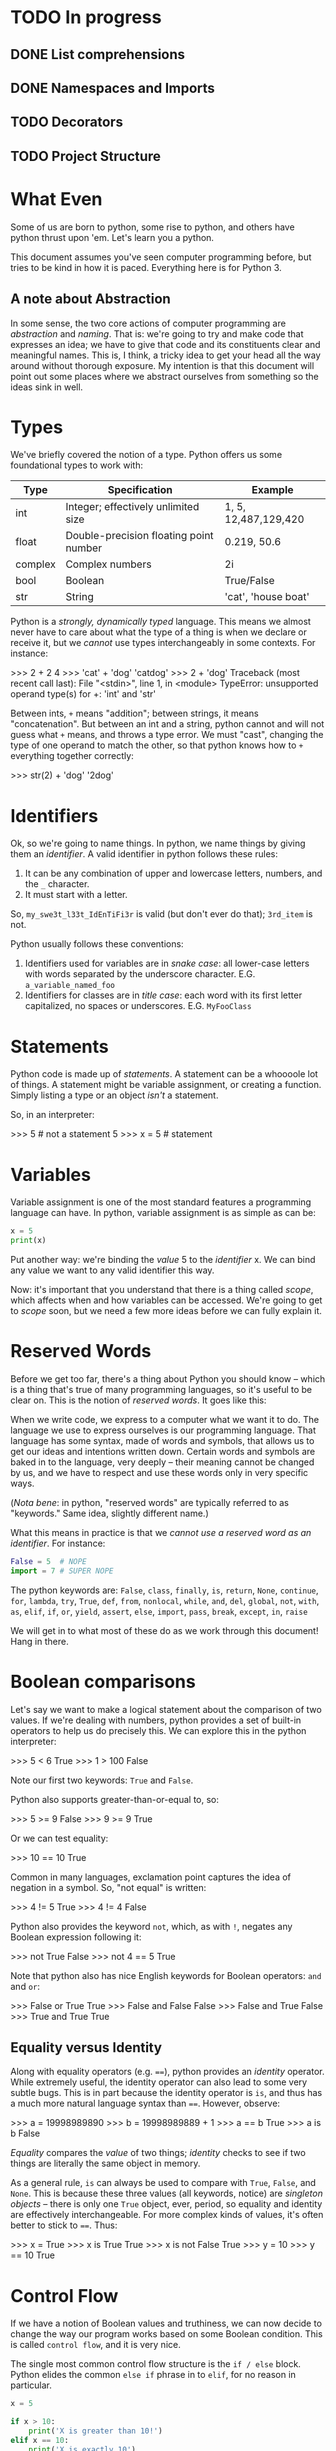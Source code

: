 #+PROPERTY: header-args        :exports both :results output

* TODO In progress

** DONE List comprehensions

** DONE Namespaces and Imports

** TODO Decorators

** TODO Project Structure

* What Even
Some of us are born to python, some rise to python, and others have python
thrust upon 'em. Let's learn you a python.

This document assumes you've seen computer programming before, but tries to be
kind in how it is paced. Everything here is for Python 3.

** A note about Abstraction
In some sense, the two core actions of computer programming are /abstraction/ and
/naming/. That is: we're going to try and make code that expresses an idea; we
have to give that code and its constituents clear and meaningful names. This is,
I think, a tricky idea to get your head all the way around without thorough
exposure. My intention is that this document will point out some places where we
abstract ourselves from something so the ideas sink in well.

* Types
We've briefly covered the notion of a type. Python offers us some foundational
types to work with:

|---------+----------------------------------------+----------------------|
| Type    | Specification                          | Example              |
|---------+----------------------------------------+----------------------|
| int     | Integer; effectively unlimited size    | 1, 5, 12,487,129,420 |
| float   | Double-precision floating point number | 0.219, 50.6          |
| complex | Complex numbers                        | 2i                   |
| bool    | Boolean                                | True/False           |
| str     | String                                 | 'cat', 'house boat'  |
|---------+----------------------------------------+----------------------|

Python is a /strongly, dynamically typed/ language. This means we almost never
have to care about what the type of a thing is when we declare or receive it,
but we /cannot/ use types interchangeably in some contexts. For instance:

#+BEGIN_EXAMPLE python
>>> 2 + 2
4
>>> 'cat' + 'dog'
'catdog'
>>> 2 + 'dog'
Traceback (most recent call last):
  File "<stdin>", line 1, in <module>
TypeError: unsupported operand type(s) for +: 'int' and 'str'
#+END_EXAMPLE

Between ints, ~+~ means "addition"; between strings, it means "concatenation". But
between an int and a string, python cannot and will not guess what ~+~ means, and
throws a type error. We must "cast", changing the type of one operand to match
the other, so that python knows how to ~+~ everything together correctly:

#+BEGIN_EXAMPLE python
>>> str(2) + 'dog'
'2dog'
#+END_EXAMPLE

* Identifiers
Ok, so we're going to name things. In python, we name things by giving them an
/identifier/. A valid identifier in python follows these rules:

1. It can be any combination of upper and lowercase letters, numbers, and the ~_~ character.
2. It must start with a letter.

So, ~my_swe3t_l33t_IdEnTiFi3r~ is valid (but don't ever do that); ~3rd_item~ is not.

Python usually follows these conventions:

1. Identifiers used for variables are in /snake case/: all lower-case letters with
   words separated by the underscore character.
   E.G. ~a_variable_named_foo~
2. Identifiers for classes are in /title case/: each word with its first letter
   capitalized, no spaces or underscores.
   E.G. ~MyFooClass~

* Statements
Python code is made up of /statements/. A statement can be a whoooole lot of
things. A statement might be variable assignment, or creating a function. Simply
listing a type or an object /isn't/ a statement.

So, in an interpreter:
#+BEGIN_EXAMPLE python
>>> 5     # not a statement
5
>>> x = 5 # statement
#+END_EXAMPLE

* Variables
Variable assignment is one of the most standard features a programming language
can have. In python, variable assignment is as simple as can be:

#+BEGIN_SRC python
x = 5
print(x)
#+END_SRC

Put another way: we're binding the /value/ 5 to the /identifier/ x. We can bind any
value we want to any valid identifier this way.

Now: it's important that you understand that there is a thing called /scope/,
which affects when and how variables can be accessed. We're going to get to
[[Scope][scope]] soon, but we need a few more ideas before we can fully explain it.

* Reserved Words
Before we get too far, there's a thing about Python you should know -- which is
a thing that's true of many programming languages, so it's useful to be clear
on. This is the notion of /reserved words/. It goes like this:

When we write code, we express to a computer what we want it to do. The language
we use to express ourselves is our programming language. That language has some
syntax, made of words and symbols, that allows us to get our ideas and
intentions written down. Certain words and symbols are baked in to the language,
very deeply -- their meaning cannot be changed by us, and we have to respect and
use these words only in very specific ways.

(/Nota bene/: in python, "reserved words" are typically referred to as "keywords."
Same idea, slightly different name.)

What this means in practice is that we /cannot use a reserved word as an
identifier/. For instance:

#+BEGIN_SRC python :eval never :exports code
  False = 5  # NOPE
  import = 7 # SUPER NOPE
#+END_SRC

The python keywords are:
~False~, ~class~, ~finally~, ~is~, ~return~, ~None~, ~continue~, ~for~, ~lambda~, ~try~, ~True~, ~def~,
~from~, ~nonlocal~, ~while~, ~and~, ~del~, ~global~, ~not~, ~with~, ~as~, ~elif~, ~if~, ~or~, ~yield~,
~assert~, ~else~, ~import~, ~pass~, ~break~, ~except~, ~in~, ~raise~

We will get in to what most of these do as we work through this document! Hang
in there.

* Boolean comparisons
Let's say we want to make a logical statement about the comparison of two
values. If we're dealing with numbers, python provides a set of built-in
operators to help us do precisely this. We can explore this in the python
interpreter:

#+BEGIN_EXAMPLE python
>>> 5 < 6
True
>>> 1 > 100
False
#+END_EXAMPLE

Note our first two keywords: ~True~ and ~False~.

Python also supports greater-than-or-equal to, so:
#+BEGIN_EXAMPLE python
>>> 5 >= 9
False
>>> 9 >= 9
True
#+END_EXAMPLE

Or we can test equality:

#+BEGIN_EXAMPLE python
>>> 10 == 10
True
#+END_EXAMPLE

Common in many languages, exclamation point captures the idea of negation in a
symbol. So, "not equal" is written:

#+BEGIN_EXAMPLE python
>>> 4 != 5
True
>>> 4 != 4
False
#+END_EXAMPLE

Python also provides the keyword ~not~, which, as with ~!~, negates any Boolean
expression following it:

#+BEGIN_EXAMPLE python
>>> not True
False
>>> not 4 == 5
True
#+END_EXAMPLE

Note that python also has nice English keywords for Boolean operators: ~and~ and
~or~:

#+BEGIN_EXAMPLE python
>>> False or True
True
>>> False and False
False
>>> False and True
False
>>> True and True
True
#+END_EXAMPLE

** Equality versus Identity
Along with equality operators (e.g. ~==~), python provides an /identity/ operator.
While extremely useful, the identity operator can also lead to some very subtle
bugs. This is in part because the identity operator is ~is~, and thus has a much
more natural language syntax than ~==~. However, observe:

#+BEGIN_EXAMPLE python
>>> a = 19998989890
>>> b = 19998989889 + 1
>>> a == b
True
>>> a is b
False
#+END_EXAMPLE

/Equality/ compares the /value/ of two things; /identity/ checks to see if two things
are literally the same object in memory.

As a general rule, ~is~ can always be used to compare with ~True~, ~False~, and ~None~.
This is because these three values (all keywords, notice) are /singleton objects/
-- there is only one ~True~ object, ever, period, so equality and identity are
effectively interchangeable. For more complex kinds of values, it's often better
to stick to ~==~. Thus:

#+BEGIN_EXAMPLE python
>>> x = True
>>> x is True
True
>>> x is not False
True
>>> y = 10
>>> y == 10
True
#+END_EXAMPLE

* Control Flow
If we have a notion of Boolean values and truthiness, we can now decide to
change the way our program works based on some Boolean condition. This is called
~control flow~, and it is very nice.

The single most common control flow structure is the ~if / else~ block. Python
elides the common ~else if~ phrase in to ~elif~, for no reason in particular.
#+BEGIN_SRC python
  x = 5

  if x > 10:
      print('X is greater than 10!')
  elif x == 10:
      print('X is exactly 10')
  else:
      print('X must be less than ten')
#+END_SRC

#+RESULTS:
: X must be less than ten

These checks can get quite complex:

#+BEGIN_SRC python :eval never :exports code
  if x < 5 or y is 'cow':
      print('woah')
  elif (x is 5 and y is 5 and z is 5) or skip_the_fives:
      print('okay double woah')
  else:
      print('whew')
#+END_SRC

A thing to notice: instead of doing an explicit comparison, we can use the
[[Truthiness]] of a term directly:

#+BEGIN_SRC python
  if 5:
      print('it must be 5')
#+END_SRC

#+RESULTS:
: it must be 5

Seen slightly less frequently, but still fairly common, is the ~while~ construct,
which loops "while" some term is truthy:

#+BEGIN_SRC python
  x = 0
  while x < 10:
      print(x)
      x = x + 1
#+END_SRC

#+RESULTS:
#+begin_example
0
1
2
3
4
5
6
7
8
9
#+end_example

Note two things:

1. If ~x~ weren't mutated, the loop would loop forever.
2. You can use a ~while~ loop to loop forever, on purpose.

#2 is not uncommonly seen for the "main loop" of a program. That is: if we
#consider a computer "program" to be a thing that sits idle until some action
#occurs, then goes back to being idle, we could express that idea like so:

#+BEGIN_EXAMPLE python
  while True:
      if check_for_user_input():
          respond_appropriately()
#+END_EXAMPLE

** Truthiness
Python has a broad notion of what we often call "truthiness". That is: certain
values are /implicitly/ considered to be roughly equivalent to ~True~ or ~False~ when
used in control flow expressions.

So:
- Truthy Values are ::
  - ~True~
  - Any string with length greater than 0
  - All numbers
  - All non-empty collections
  - Most object instances (we'll get in to what this is in a little bit)

- Falsy Values are ::
  - ~False~
  - Empty string
  - Empty collections
  - ~None~

We use them like:

#+BEGIN_SRC python
  a_list = []

  if not a_list:
      print('it is empty!')
  else:
      print('it is full')
#+END_SRC

#+RESULTS:
: it is empty!


Or:

#+BEGIN_SRC python
  full_string = 'this is a string'
  empty_string = ''

  if full_string:
      print('there was some string!')

  if empty_string:
      print('you should be surprised if this prints')
#+END_SRC

#+RESULTS:
: there was some string!

* Collections
A "collection" is, as the name implies, a kind of container or group of Things.
Python comes with four main collection types built-in; in practice, we use two
of them vastly more than the others. For every collection, python provides a
/literal/ syntax, which is a shorthand way of creating a new collection.

*Note*: all collections in python are /zero indexed/. This means that the very first
 element in a collection is the 0 element, the second is the 1 element, etc.
 This takes a little getting used to, but is also very common.

Also note: all python collections are /heterogeneous/ -- they can contain Things
of any combination of types, including other collections.

** Tuples
A tuple is an immutable, and usually small, collection. It is used to group
together a small number of things we implicitly assert are related to one
another. The tuple literal is a set of parens ~()~. We access the elements of a
tuple by their index.

#+BEGIN_SRC python
  x = ('cat', 'dog', 'phone')
  print(x[0])
  print(x[1])
  print(x[2])
#+END_SRC

#+RESULTS:
: cat
: dog
: phone

Note a python oddity: to make a single-element tuple, a comma is needed after
the first element -- e.g. ~('cat',)~.

** Lists
A ~list~ is one of the data structures we interact with alllllll the time in
python. We can make a list with the ~list~ function, but it's more common to do it
with the list literal, which is a set of square braces ~[]~.

Lists are ordered and mutable. We access the elements of a list by their index.

#+BEGIN_SRC python
  a_list = [5, False, 'gazpacho']

  print(a_list[2])
#+END_SRC

#+RESULTS:
: gazpacho

** Dicts
A ~dict~ captures the notion of key-value pairs in python; the name is short for
/dictionary/, which gives us a very good hit about its use. ~Dicts~ offer us /very
fast/ lookup of elements. There is a ~dict~ function, but we more commonly use the
curly-brace literal, ~{}~, with the internal format keyname, colon, space, value
of key (E.G. ~{name_of_key: value}~.)

The key of a ~dict~ is typically a string, but sometimes, tuples or integers are
used.[fn:6]

We access a list of the keys in a ~dict~ using an instance[fn:2] method called
~keys()~. We access values by the name of their key. Like so:

#+BEGIN_SRC python
  the_dict = {'googoo': 'cachoo',
              'hocus': 'pocus',
              'Marlon': 'Brando'}

  print(the_dict.keys())
  print(the_dict['hocus'])
#+END_SRC

#+RESULTS:
: ['googoo', 'Marlon', 'hocus']
: pocus

** Sets
A set is a very handy data type with a special property: /every element of the
 set is guaranteed unique/. Sets are, thus, used for uniquing, and for
 maintaining collections of unique elements. You can use the ~set~ function, or
 you can use the set literal, which is, slightly confusingly, also curly braces
 ~{}~. (If there are no colons inside the braces, python knows it's a ~set~, not a
 ~dict.~)

When you create a set, all of the elements will be uniqued correctly. This is
done by... wait for it... hashing each element, which means each element in a
set must be hashable.

#+BEGIN_SRC python
  list_with_duplicates = [1, 1, 1, 2, 2, 3, 3, 3, 3, 3, 4, 5, 5, 5, 5, 5, 5]

  the_set = set(list_with_duplicates)

  print(the_set)
#+END_SRC

#+RESULTS:
: set([1, 2, 3, 4, 5])

For those of you with a math bent, you might be thinking, "I wonder if we can
take the union, difference, and intersection of Python's sets?" Good news! You
absolutely can. The interface is exposed as instance methods on a given set.

#+BEGIN_SRC python
  first_set = {1, 2, 3}
  second_set = {3, 4, 5}

  # The union of two sets is all the unique elements of both sets together in one
  print(first_set.union(second_set))

  # The intersection is only those elements found in both sets
  print(first_set.intersection(second_set))

  # The difference is all the elements from the calling set not found in the
  # argument set -- in this case, all the elements in first_set not found in
  # second_set
  print(first_set.difference(second_set))
#+END_SRC

#+RESULTS:
: set([1, 2, 3, 4, 5])
: set([3])
: set([1, 2])

* Iteration and Comprehension
Collections can do a lot of handy things for us. It is, for instance, awfully
useful to be able to group like units of stuff together. A common example of
this is a settings file, which can be loaded in to your application as a ~dict~.
Wanna know the value of a setting? If all your settings are in a ~dict~, you can
access them by key. Easy peasy.

Another very common use case is the need to take some action of every Thing
inside a collection. Python supports this through the ~for~ construct, like this:

#+BEGIN_SRC python
  a_list = [1, 2, 3, 4, 5]

  for number in a_list:
      print(number * number)
#+END_SRC

#+RESULTS:
: 1
: 4
: 9
: 16
: 25

~number~ is an arbitrary name I chose; you can pick any valid python identifier
here, so pick something descriptive for what's in your list.

So, how does python know what kinds of things can be used in a ~for~ loop? The
answer is: much as anything with a ~__hash__~ method is hashable, anything with an
~__iter__~ method is iterable. (We'll cover this more when we go over [[Pythonisms and "magic methods"][magic
methods]].) In practice: all of the core python collection types -- [[Tuples][tuples]], [[Lists][lists]],
[[Dicts][dicts]], and [[Sets][sets]] -- are iterable.

The cagey observer might wonder: /what does it mean to iterate over a dict?/ Great
question. To control what we get when we iterate over a dict, we have several
approaches:

#+BEGIN_SRC python :eval never :exports code
  demo_dict = {'first_key': 'first_value',
               'second_key': 'second_value',
               'third_key': 'third_value'}

  # Iterating only the keys can be done two ways:
  for key in demo_dict.keys():
      print(key)

  # Iterating over the keys is also the "default" behavior if no method is
  # called:
  for key in demo_dict:
      print(key)

  # But maybe you'd rather iterate over the values!
  for value in demo_dict.values():
      print(value)

  # Or maybe you want, wait for it, BOTH AT ONCE:
  for key, value in demo_dict.items():
      print('The key: ' + str(key) + ' maps to value: ' + str(value))
#+END_SRC

This last example uses a technique we haven't talked about called [[Tuple
Destructuring]], which we will get to Soon™.

One last handy trick: sometimes you want to know the index of each value as you
iterate. Observe!

#+BEGIN_SRC python
  a_list = ['cat', 'dog', 'butter']

  tpl = '{} has index {}'
  for idx, item in enumerate(a_list):
      strang = tpl.format(item, idx)
      print(strang)
#+END_SRC

#+RESULTS:
: cat has index 0
: dog has index 1
: butter has index 2

(I've slipped in an early first example of python's [[String Formatting]] system.
We'll get in to it more later!)

** Comprehensions

Python has a rich and very powerful faculty called /comprehensions/, which combine
the notion of iteration and collection creation in to a single tidy syntax.

Consider a contrived example: let's take all the numbers between 0 and 50,
square them, and return only those numbers divisible by 2. We'll do this first
with a ~for~ loop:

#+BEGIN_SRC python
  res = []

  for i in range(0, 50):
      squared = i * i
      if squared % 2 == 0:
          res.append(squared)

  print(res)
#+END_SRC

#+RESULTS:
: [0, 4, 16, 36, 64, 100, 144, 196, 256, 324, 400, 484, 576, 676, 784, 900, 1024, 1156, 1296, 1444, 1600, 1764, 1936, 2116, 2304]

We're using a technique here called an /accumulator/ -- as we go, when we find a
number we want to keep, we keep it by appending it on to ~res~, which we then
return.

Or, we could write it like this:

#+BEGIN_SRC python
  print([i * i for i in range(0, 50) if (i * i) % 2 == 0])
#+END_SRC

#+RESULTS:
: [0, 4, 16, 36, 64, 100, 144, 196, 256, 324, 400, 484, 576, 676, 784, 900, 1024, 1156, 1296, 1444, 1600, 1764, 1936, 2116, 2304]

Blam. Same result, but /much/ shorter. Comprehensions allow us to create a new
collection by iterating over any iterable; we can optionally filter as we go.

We can iterate two things at once:

#+BEGIN_SRC python
  print([(x, y) for x in ['a', 'b', 'c'] for y in [1, 2, 3]])
#+END_SRC

#+RESULTS:
: [('a', 1), ('a', 2), ('a', 3), ('b', 1), ('b', 2), ('b', 3), ('c', 1), ('c', 2), ('c', 3)]

(Note that we generate /all combinations/, not just ~[('a', 1), ('b', 2), ('c',
3)]~)

There are also comprehensions for other collection types. We can create a dict,
from our earlier example, in which the key is the original number and the value
is the square:

#+BEGIN_SRC python
  print({i : i * i for i in range(0, 50) if i * i % 2 == 0})
#+END_SRC

#+RESULTS:
: {0: 0, 2: 4, 4: 16, 6: 36, 8: 64, 10: 100, 12: 144, 14: 196, 16: 256, 18: 324, 20: 400, 22: 484, 24: 576, 26: 676, 28: 784, 30: 900, 32: 1024, 34: 1156, 36: 1296, 38: 1444, 40: 1600, 42: 1764, 44: 1936, 46: 2116, 48: 2304}

<3 comprehensions. So good! Do note, however, that as a comprehension grows
longer and more complex, it becomes less and less of a good idea. If you find
you're packing a *lot* of logic in to a comprehension, consider switching back to
a plain, easy to read for-loop.

* Functions

We've got a *ton* to work with so far. Heck -- we could write some pretty complex
python scripts with just what we've done so far. We've got the notion of storing
a thing to a variable; we've got the notion of a collection, a group of Things.
The next item on our agenda is my personal favorite: the function.

Functions are created using the keyword ~def~, like this:

#+BEGIN_SRC python :eval never :exports code
  def do_nothing():
      """
      An optional docstring
      """
      pass
#+END_SRC

So here's a function that... does nothing. (Our next keyword, ~pass~, is the noop
keyword -- pass means, "just keep on steppin'".) Sure? Check it out: it's time for our
first real taste of /abstraction/. Say we want to multiply numbers by two, and we
want to use functions. We could do it like this:

#+BEGIN_SRC python :eval never :exports code
  def one_times_two():
      return 1 * 2

  def two_times_two():
      return 2 * 2

  def three_times_two():
      return 3 * 2

  def four_times_two():
      return 4 * 2
#+END_SRC

Perhaps you can see how quickly this will fall apart. It's functional, but not
/practical/. We can do better. Let's make our function take an argument:

#+BEGIN_SRC python
  def times_two(integer):
      return integer * 2
#+END_SRC

We now have a function that takes /some argument/ and returns that argument
multiplied by two. Is this a super trivial example? Well, yes. And: it's also an
easy demonstration. We are /abstracting/ the notion of multiplying by two. By
using a function argument, we can now multiply really anything by two! It's a
small abstraction, but the idea is important -- the function is both a little
more generic and a little more specialized.

** The ~return~ keyword

Most of the time, a function should be called and the give back some /value/. We
do this, in most cases, with the ~return~ keyword.[fn:3] We can ~return~ multiple
times, or not at all. Like so:

#+BEGIN_SRC python
  def check_out_this_x(x):
      if x > 500:
          return 'It is a biggish X'
      elif x < 250:
          return 'I guess it could be a kinda big X but probably it is not'
#+END_SRC

Let's think this through. If X is 600, we'll get back the string "It is a
biggish X" -- all well and good. If X is, say, 5, we'll get back the second,
much longer string. And if X is 300? What then?

Answer: we'll get back ~None~. Any function which doesn't specify an explicit
~return~ returns ~None~.

(Also notice: we didn't specify an ~else~ for our ~if~ block. This is poor form ;-P
The correct way to write this function would be to explicitly return ~None~ from
and ~else~).

** Docstrings
Docstrings are optional, but great. Why are they great? One, using [[http://www.sphinx-doc.org/en/stable/][Sphinx]], you
can generate very nice online documentation that includes your docstrings. For a
great example of this, have a look at the documentation for an operations tool
called [[http://www.fabfile.org][Fabric]]. Here's a page of [[http://docs.fabfile.org/en/1.13/api/core/context_managers.html][clean, compiled documentation]]; here is the
[[https://github.com/fabric/fabric/blob/master/fabric/context_managers.py][source code that generated the docs]]. Pretty cool, eh?

The other thing we can do is learn about functions and classes from inside the
python interpreter. For instance, say you wanna know about the ~len~ function:

#+BEGIN_EXAMPLE python
>>> help(len)
Help on built-in function len in module __builtin__:

len(...)
    len(object) -> integer

    Return the number of items of a sequence or collection.
#+END_EXAMPLE

Good stuff, eh?

** Default Arguments
Here's a trick I love: what if you /usually/ want an argument to always have the
same value, but /sometimes/ you wanna change it?

#+BEGIN_SRC python
  def usually_multiply_by_two(integer, mult_by=2):
      return integer * mult_by
#+END_SRC

This function can be called as ~usually_multiply_by_two(5)~, or it can be called
with a second argument, which will then be used -- ~usually_multiply_by_two(5, 5)~
will return 25, not 10.

Now, a thing to pay attention to: if a function has multiple optional arguments,
you can either specify them positionally, or using the name, but don't do both.

That is:

#+BEGIN_SRC python
  def multiple_optionals(foo=5, bar=6, baz=10, blep=123):
      tpl = """
      I was called with:
      - foo  = {foo}
      - bar  = {bar}
      - baz  = {baz}
      - blep = {blep}
      """

      return tpl.format(foo=foo, bar=bar, baz=baz, blep=blep)

  print(multiple_optionals('hi', 'cow'))

  # But, if I only want to change the value of baz:

  print(multiple_optionals(baz='Cowabunga'))
#+END_SRC

#+RESULTS:
#+begin_example

    I was called with:
    - foo  = hi
    - bar  = cow
    - baz  = 10
    - blep = 123


    I was called with:
    - foo  = 5
    - bar  = 6
    - baz  = Cowabunga
    - blep = 123
#+end_example

Also note: it is a syntax error to list optional arguments before required
arguments in a function:

#+BEGIN_SRC python
  # Do this:
  def foo(bar, baz=None):
      pass

  # Not this! No no no!
  def foo(baz=None, bar):
      pass
#+END_SRC

** ~*args~ and ~**kwargs~
Especially if you look at really any python documentation, you're gonna see a
pattern over and over that will throw you off the first few times, like this:

#+BEGIN_SRC python :eval never :exports code
  def foo(bar, *args, **kwargs):
      pass
#+END_SRC

~args~ and ~kwargs~ are a little weird at first, but they do cool things, and unlock
cool powers. Let's dig in.

Both ~args~ and ~kwargs~ are for times when you aren't sure in advance what aruments
your function will need to take. ~args~ is used when you aren't sure how many
arguments there will be; ~kwargs~ is a dict containing any unspecified keyword
arguments to your function. Let's see this in action:

#+BEGIN_SRC python
  def so_many_args(foo, bar, baz, *args, **kwargs):
      tpl = "The {}, the {}, and the {}".format(foo, bar, baz)
      print(tpl)
      print(args)
      print(kwargs)

  so_many_args('this', 'that', 'the other')

  so_many_args('hi', 'hi', 'hi', 'hi', 'hi', 'hi', 'hi!') # so man 'hi's!

  so_many_args('hi', 'hi', 'hi', TheFroz='kazoo', Spork='nugget')
#+END_SRC

#+RESULTS:
: The this, the that, and the the other
: ()
: {}
: The hi, the hi, and the hi
: ('hi', 'hi', 'hi', 'hi!')
: {}
: The hi, the hi, and the hi
: ()
: {'Spork': 'nugget', 'TheFroz': 'kazoo'}

So our function arguments foo, bar, and baz are assigned the first three values;
~*args~ winds up with the rest -- thus we see it empty in the first invocation,
but with four "hi"s in the second. ~**kwargs~ is empty in invocation one and two
because we have no unexpected named arguments. In invocation three, we have no
extra positional args, but we do have two spare keyword args.

If we truly don't care how many Things are handed to a function, we could use
~*args~ on its own and be done with is:

#+BEGIN_SRC python
  def add_em_up(*nums):
      res = 0
      for num in nums:
          res = res + num

      return res

  print(add_em_up(1, 2, 3, 4, 5, 6, 7, 123))
#+END_SRC

#+RESULTS:
: 151

*Plot twist*: I changed the name of ~*args~ to ~*nums~! "args" and "kwargs" are names
based /purely on convention/. Like any convention, you should both use it most of
the time /and/ feel free to bend it when it stops making sense.

Back to ~**kwargs~, what about this:

#+BEGIN_SRC python
  def foo(**kwargs):
      tpl = '\t-{} with val {}'
      print('Hello! I was called with:')

      for key, val in kwargs.items():
          print(tpl.format(key, val))

  foo(panda='panda', another_panda='yep it is another panda')
#+END_SRC

#+RESULTS:
: Hello! I was called with:
:   -another_panda with val yep it is another panda
:   -panda with val panda

So this is nice and also completely terrible. On the one hand, this is /very/
powerful -- we can write functions the effects of which we cannot even predict!
On the other hand: we can write functions the effects of which we cannot even
predict :/

Think of it another way: argument names to functions are themselves
documentation. If you encounter a function called
~save_an_item_to_a_database(item, database)~, you can form a pretty clear
intuition about what that function /does/. On the other hand, a function called
~save_an_item_to_a_database(**kwargs)~ is... uh. What... do you give it? Now
imagine that function has no docstring. Now imagine yourself with a migraine.
Yeaaaaaaah.

These are good powers, but don't abuse them, yeah?

** A last heckin' sweet use for * and **
~*~ and ~**~ have a last cool use that kicks in when we use them to call functions.
~*~ can "explode" a list, turning it in to positional arguments in a function
call; ~**~ can break apart a dict, matching the keywords inside it to named
arguments of the function.

Whew, okay, that sounds weird. Let's see it in practice.

First ~*~:
#+BEGIN_SRC python
  three_things = ['foo', 'bar', 'baz']

  def print_three_things(first, second, third):
      print(first)
      print(second)
      print(third)

  print_three_things(*three_things)
#+END_SRC

#+RESULTS:
: foo
: bar
: baz

Each item has been "slotted in" to the function. Oooh!

Now ~**~:
#+BEGIN_SRC python
  a_dict = {'foo': 'Hello from the foo!',
            'bar': 'The bar also says hello!'}

  def print_a_dict(foo='Nope', bar='Also nope'):
      print(foo)
      print(bar)

  print_a_dict(**a_dict)
#+END_SRC

#+RESULTS:
: Hello from the foo!
: The bar also says hello!

Say it with me: ooooh! aaaaah!

** Lambdas
~lambda~ is the python keyword for an /anonymous function/. Effectively, a lambda is
kind of a magic instant throw-away function. To be honest, this technique isn't
used super frequently in python outside of python's (somewhat limited)
functional programming interface, which looks like this:

Say I want to multiply every number in a list by 7. Voila:

#+BEGIN_SRC python
  the_list = [1, 2, 3, 4, 5]

  res = map(lambda x: x * 7, the_list)

  print(res)
#+END_SRC

#+RESULTS:
: [7, 14, 21, 28, 35]

~map~ takes a function and a list, and returns a new list that is the result of
calling the function on every element of the input list. It is exactly
equivalent to:

#+BEGIN_SRC python
  def times_seven(x):
      return x * 7

  the_list = [1, 2, 3, 4, 5]

  res = [times_seven(i) for i in the_list]

  print(res)
#+END_SRC

#+RESULTS:
: [7, 14, 21, 28, 35]

Note that our ~lambda~ implicitly returns -- we don't use the ~return~ keyword.

What else are lambdas good for? Well, think a little more about what we just
saw. We passed a lambda as the first argument to the ~map~ function! Neat! In
python, functions are "first class" values, meaning they can be used anywhere,
say, 5 can be used -- we can store a function to a variable, we can pass a
function to another function as an argument, and we can return a function from a
function. Here's a slightly less contrived use for a ~lambda~ using python's
[[String Formatting]] system. We'll talk about it more in depth in a bit, but here's
the salient points:

- Curly braces in a string get replaced by arguments to ~String.format~
- If there's a name inside the curly brace, it becomes a keyword arg -- e.g., ~Hi
  there, {name}~ should be called with ~format(name='Bartholomew')~.

#+BEGIN_SRC python
  def make_dict_formatter(template):
      return lambda the_dict: template.format(**the_dict)

  one_template = 'The baz: {baz} The blep: {blep}'

  a_dict = {'baz': 'I am the baz!', 'blep': 'I am the blep!'}

  the_formatter = make_dict_formatter(one_template)

  formatted_string = the_formatter(a_dict)

  print(formatted_string)
#+END_SRC

#+RESULTS:
: The baz: I am the baz! The blep: I am the blep!

* Scope

There's a little bit of a subtle shenanigan going on in our ~make_dict_formatter~
example; let's dig in to that. To get our heads around it, though, we need to
understand the idea of /scope/. Let's consider:

#+BEGIN_SRC python :exports code
  assertion = 'Cats are mortal, Aristotle was mortal, therefore Aristotle was a cat.'

  def how_about():
      print(assertion)


  how_about()


  def but_then():
      assertion = 'That whole Aristotle-cat thing is a syllogism.'
      correctly = "Cats are mortal, Aristotle was mortal, go home syllogisms, you're drunk."
      print(assertion)


  but_then()
  print(assertion)
  print(correctly)
#+END_SRC

#+RESULTS:

So, we start with an assertion. We call ~how_about~. What happens?

Next, we define a function ~but_then~ that /also/ defines an ~assertion~. What value
does it print?

Finally, we attempt to print the value of ~correctly~. What happens?

What we're dealing with here is the question of /scope/, which is to say, "when
does One Thing in a programming language have access to a particular set of
variables and when doesn't it?" There is a /lot/ more to say on this topic than we
have time for. We're going to spend like four sentences on the theory behind
what's going on, and then we're going straight to the pragmatics.

What's happening here on a theoretical level goes like this: python is
/statically scoped/ (this is the most "normal" kind of scoping you can have if you
are a modern programming language). Further, it has /lexical/ scope.

- Static scope :: as opposed to /dynamic/ scope. In a statically scoped program,
                  we know the values of our symbols at compile/interpretation
                  time. In a /dynamically/ scoped language, we don't know until
                  /runtime/. (Note that this is *not* the same thing as, though it
                  is analogous to, python being dynamically /typed/.)
- Lexical scope :: a subset of static scope, lexical scoping means that we have
                   certain kinds of semantic blocks of code which create their
                   own scope. The most important, and most common, example of
                   this is functions, which always create their own scope, but
                   which also always /inherit from the parent scope/.

Whew. Okay. Let's do that again, but in a much more pragmatic way:

First, we define ~assertion~. ~assertion~ is in our "global" scope -- it is at the
"top level" of the code snippet. It isn't inside a function or any other kind of
lexical block -- it's just /there/.

Next, we define ~how_about~. ~how_about~ creates a new scope, but it inherits from
the parent scope -- so it has access to our "global" ~assertion~. Great.

Now we define ~but_then~. ~but_then~ /also/ defines an ~assertion~, and its ~assertion~
"wins", seamlessly overwriting the "global" value, but /only inside the function
block/. We confirm this by calling ~but_then~, and then immediately checking the
value of ~assertion~.

Finally, we attempt to access the value of ~correctly~ from inside the ~but_then~
function. We get an error, because the inheritance of scope goes one-way --
~but_then~ inherits the parent scope, but the parent scope is unaltered.

Scope is a subtle, but important point -- it allows us to do things like safely
re-use common variable names inside functions, and to not have our functions
"leak", mutating the world outside of their intended purview.

** Closures
So, what's going on with our ~make_dict_formatter~ function? We're using scope to
our advantage with a technique called a /closure/. ~template~ is an argument to the
parent ~make_dict_formatter~ function; it is then available inside the body of a
new function. Here -- it might be easier to see like this:

#+BEGIN_SRC python :eval never :exports code
  def make_dict_formatter(template):
      def formatter(the_dict):
          return template.format(**the_dict)

      return formatter
#+END_SRC

We open a new scope with ~make_dict_formatter~, then we open /another/ new scope
with our inner function ~formatter~ (a lambda behaves identically, but never
receives a name). The ~formatter~ function has access to ~template~ from its parent
scope, but the ~template~ variable never leaks -- we have provided a private
configuration to a function.

** ~global~
Now, back to our ~assertion~ example. Sometimes, it /can/ be handy to modify global
state from inside a function. To this end, python provides the ~global~ keyword.
We use it like this:

#+BEGIN_SRC python
  a_global = 'shazango'

  def change_global(new_val):
      global a_global
      a_global = new_val


  print(a_global)
  change_global('woopwoop')
  print(a_global)
#+END_SRC

#+RESULTS:
: shazango
: woopwoop

Inside our function, we tell python, "we don't want to create a new local
variable, we want the same variable we inherited from the main scope." Pow.

* Classes

Functions are how me model actions -- verbs, if you will -- in programming.
Classes, then, are how we model nouns. Yes, there are gray areas -- nouns can
sometimes take actions -- but as we'll see, they do that by having access to
their own functions (verbs).

To really grok classes, we need to take a moment to understand /instances/. If a
class models a noun, an /instance/ represents an actual one of that noun. So for
example: there is a class called ~Dict~. When we make a dict using ~{}~ syntax, we
are /instantiating/ a new /instance/ of the ~Dict~ class. The ~Dict~ class is /general/,
the pattern on which all dicts are based; our instance is specific. We create
instances either using normal-looking functions (as with the ~dict()~ method), or
using a specialized kind of function called a /constructor/. Using a constructor
looks like this:

#+BEGIN_EXAMPLE python
foo = Foo()
#+END_EXAMPLE

To define a new class in python we use -- wait for it -- the ~class~ keyword:

#+BEGIN_SRC python :eval never
  class Fruit():
      """
      I am a model of a fruit!
      """

      carbon_based = True

      def __init__(self, name, taste, color, climate):
          """
          The constructor of new fruit!
          """
          self.name = name
          self.taste = taste
          self.color = color
          self.climate = climate

      def which(self):
          """
          I will print the name of this fruit!
          """
          print('I am a {}!'.format(self.name))
#+END_SRC

Let's take this a piece at a time. First, we declare our class and give it a
name. By python convention, our class name will be in TitleCase -- in this
instance, ~Fruit~. The open-and-close parens following the name deal with
[[Inheritance]], which we'll get to next -- for now, just note we aren't inheriting
anything here.

Next, we can, optionally, provide a docstring (always a good idea). And now: as
many statements as we feel like making. We'll make three -- our assignment of
~carbon_based~ and two functions. *Terminology alert*: when a function belongs to a
class, we call it a /method/.

Before we go much further, it'll help to see this in action:

#+BEGIN_EXAMPLE python
>>> banana = Fruit('banana', 'awful', 'yellow', 'somewhere too hot')
>>> banana.carbon_based
True
>>> banana.taste
'awful'
>>> banana.which()
I am a banana!
#+END_EXAMPLE

So: we instantiate a new ~Fruit~ by calling its constructor, which is called...
~Fruit()~. We give it arguments, which become part of our class instance (we'll
explore the mechanism for this in just a moment, hang in there.)

From here, we can see that our statements have become part of our class
instance. ~carbon_based~ is, as we'd expect, set to ~True~. We set properties like
~self.taste~, and now we can access them. We also have access to the ~which~ method,
which tells us our instance is a banana. Great.

** Static vs. Instance
Now lets look at something:

#+BEGIN_EXAMPLE python
>>> Fruit.carbon_based
True
>>> Fruit.name
Traceback (most recent call last):
  File "<stdin>", line 1, in <module>
AttributeError: class Fruit has no attribute 'name'
#+END_EXAMPLE

When we use the ~Fruit~ class directly, we can access the ~carbon_based~ property,
but /not/ the ~name~ property. What do?

The answer is in the difference between /static/ and /instance/ properties.
~carbon_based = True~ is a statement we make at the class level, and it becomes a
/static/ property of the class -- which means we can access it directly on the
class definition. On the other hand, ~name~ is only assigned when we create an
instance, and is thus not available on the class. We'll see a similar, but
slightly more confusing, error if we try to call the ~which~ method on the class:

#+BEGIN_EXAMPLE python
>>> Fruit.which()
Traceback (most recent call last):
  File "<stdin>", line 1, in <module>
TypeError: unbound method which() must be called with Fruit instance as first argument (got nothing instead)
#+END_EXAMPLE

Note that the function signature of both ~__init__~ and ~which~ begin with the
keyword ~self~. ~self~ is a reference to the current instance, and in python, an
instance method is defined by taking a ~self~ reference as its first argument.

Which brings us to: our constructor, ~__init__~!

** Constructors
~__init__~ is a python "magic method"; it identifies a special kind of function
called a /constructor/. Constructors are used to create class instances. So, when
we define an ~__init__~ method on a class, we have the power to specify exactly
how that class gets created. Are properties set? Methods called? Songs sung?
Only we get to say.

An ~__init__~ method can do anything to the ~self~ reference it wants to, but do be
wary that /you are still creating the object/. For instance, this will asplode:

#+BEGIN_SRC python :eval never
  class OhNo():
      def __init__(self):
          self.beep = self.boop()

      def boop(self):
          return self.beep
#+END_SRC

#+BEGIN_EXAMPLE python
>>> uh_oh = OhNo()
Traceback (most recent call last):
  File "<stdin>", line 1, in <module>
  File "/Users/gastove/Code/pythonathon/pythonathon.org[*Org Src pythonathon.org[ python ]*]", line 3, in __init__
  File "/Users/gastove/Code/pythonathon/pythonathon.org[*Org Src pythonathon.org[ python ]*]", line 6, in boop
AttributeError: OhNo instance has no attribute 'beep'
#+END_EXAMPLE

We reference ~self.beep~ before it is given a value! Sad day.

** Inheritance
"Inheritance" is a common design pattern in modern object oriented languages. It
can be single or multiple; python is the latter, and we'll explore the
ramifications of that [[Multiple Inheritance][next]].

Inheritance works like this:

Imagine we're trying to create classes to model different kinds of vehicles. We
could do it a buuuunch of different ways. Here's one:

#+BEGIN_SRC python :eval never
  class Car():
      wheels = 4
      has_engine = True

      def __init__(self, top_speed):
          self.top_speed = top_speed


  class Motorcycle():
      wheels = 2
      has_engine = True

      def __init__(self, top_speed):
          self.top_speed = top_speed


  class Bicycle():
      wheels = 2
      has_engine = False

      def __init__(self, top_speed):
          self.top_speed = top_speed
#+END_SRC

Hopefully, this smells a little funny to you. We're repeating ourselves a
looooooot. Everything has the same init method! Properties are repeated! Erg.
You know what we need? A way to abstract over the idea of a set of nouns in a
hierarchy with shared properties.

Behold, inheritance:

#+BEGIN_SRC python
  class Vehicle():
      wheels = 0
      has_engine = True

      def __init__(self, top_speed):
          self.top_speed = top_speed


  class Car(Vehicle):
      wheels = 4


  class TwoWheeledVehicle(Vehicle):
      wheels = 2


  class Motorcycle(TwoWheeledVehicle):
      pass


  class Bicycle(TwoWheeledVehicle):
      has_engine = False

#+END_SRC

Woooooooah. What even is this. Let's investigate:

First we define a base ~Vehicle~, which captures all the ideas we need to describe
A Vehicle. Next, we define a ~Car~ -- the syntax ~Car(Vehicle)~ means that ~Car~ is
/inheriting/ from ~Vehicle~. (This is often called an "is-a" relationship -- ~Car~
is-a ~Vehicle~.[fn:4])

In our ~Car~ class, /all we do is specify the number of wheels/. Everything else is
inherited from the parent, or /base/, class, including all methods. When we go to
create a car, the ~__init__~ method from ~Vehicle~ will be called. Neat, eh?

Now we derive a class for ~TwoWheeledVehicle~, and we derive two variants of it. A
~Motorcycle~ doesn't need to change anything at all -- two wheels, has engine, an
init from the base class -- ~Motorcycle~ is all set. ~Bicycle~ just needs to set
~has_engine~ to ~False~.

/Boom/.

** Multiple Inheritance
Python technically supports a property called "multiple inheritance." Mostly,
this is very bad news, because it can be /very/ confusing. You've already seen
this in action, in our ~http-demo~:

#+BEGIN_SRC python :eval never
  Base = declarative_base()


  class IdPrimaryKeyMixin(object):
      id = Column(Integer, primary_key=True)


  class DateTimeMixin(object):
      created_on = Column(DateTime, default=datetime.now)
      updated_on = Column(DateTime, default=datetime.now, onupdate=datetime.now)


  class Person(Base, IdPrimaryKeyMixin, DateTimeMixin):
      __tablename__ = 'people'

      first_name = Column(String(20), nullable=False)
      last_name = Column(String(30), nullable=False)

      def __repr__(self):
          tpl = 'Person<id: {id}, {first_name} {last_name}>'
          formatted = tpl.format(id=self.id, first_name=self.first_name,
                                 last_name=self.last_name)

          return formatted
#+END_SRC

Note: in Python 2, we had to explicitly inherit from ~object~ in order to make a
correct, new object -- in Python 3, we don't have to do this.

So -- we make a set of classes labeled as ~Mixins~, because you'd never
instantiate them directly -- they're only useful to add Extra Properties to
another class.[fn:5] Now, the ~Person~ class has an ~id~ property and both
~created_on~ and ~updated_on~ properties -- clean and tidy.

This can get really weird:

#+BEGIN_SRC python :eval never
  class Beep():
      def sound(self):
          return self.beep


  class BeepPrinter():
      def print_beep(self):
          return 'I go: ' + self.sound()


  class BeepBooper(Beep, BeepPrinter):
      def oh_no(self):
          print(self.print_beep())
#+END_SRC

#+BEGIN_EXAMPLE python
>>> b = BeepBooper()
>>> b.oh_no()
Traceback (most recent call last):
  File "<stdin>", line 1, in <module>
  File "/Users/gastove/Code/pythonathon/pythonathon.org[*Org Src pythonathon.org[ python ]*]", line 13, in oh_no
  File "/Users/gastove/Code/pythonathon/pythonathon.org[*Org Src pythonathon.org[ python ]*]", line 8, in print_beep
  File "/Users/gastove/Code/pythonathon/pythonathon.org[*Org Src pythonathon.org[ python ]*]", line 3, in sound
AttributeError: BeepBooper instance has no attribute 'beep'
#+END_EXAMPLE

In this example, the bug is that none of the three classes define a ~beep~
property. But which one should? Where is the bug? As the class hierarchy grows
larger, this problem gets worse and worse and worse. Be careful of it!

* Exceptions
You've almost certainly hit exceptions before. Exceptions are how python -- and
many, many other languages -- think about /errors/ and error handling. They very
often have the word "error" or "exception" in the name. For instance, in our
discussion of [[Multiple Inheritance]], we encountered an ~AttributeError~, which
happens when you attempt to access an atribute of an object that doesn't exist.

Language: exceptions are either /raised/ or /thrown/ when they are created, and
/caught/ when they are received within code. An exception /doesn't necessarily have
to crash your program/, but it often will, and should. To handle exceptions,
python uses the (very common) notion of a /try/ block, which is created with the
keyword -- wait for it -- ~try~.

First, an uncaught exception:

#+BEGIN_SRC python
  def crasher():
      raise RuntimeError()

  crasher()
#+END_SRC

This simply wont run -- it just asplodes every time. Which is, in all honesty,
not a bad thing to have happen with an exception. A very common thing to need to
do, however, is to provide some kind of output about the exception and take some
form of emergency action -- exiting with an appropriate status code, for
instance. For this, we can use a ~try~:

#+BEGIN_SRC python
  def crasher():
      raise RuntimeError('OH YEAH!')

  def elegant_crasher():
      try:
          crasher()
      except RuntimeError as e:
          print("Oh no.")
          raise e

  elegant_crasher()
#+END_SRC

#+RESULTS:
: Oh no.
: OH YEAH!

There's a series of things to note here. First, we can have as many ~except~
clauses as we like, each handling a different exception or set of exceptions --
we can also have a final catch-all that handles any exceptions we didn't think
of. Also note that we can provide helpful error messages when we raise
exceptions -- this is a very good practice indeed. Nothing ruins a day quite
like hitting some garbage like:

#+BEGIN_EXAMPLE python
IncomprehensibleException: a bad is there. No I don't know where. Stop asking.
#+END_EXAMPLE

Just to give a clear example of handling Lots of Bads, we could have something
like:

#+BEGIN_SRC python :eval never
  def foo(arg):
      try:
          db_conn = db.get_connection()
          db.query(arg)
      except ConnectionError:
          print('Arg, failed to connect to the db')
          return None
      except ValueError, KeyError:  # This'll catch either of these errors
          print('DB failed to find what we need somehow for arg {}'.format(arg))
      except Exception as e:  # This case catches anything we haven't anticipated
          print('There was a bad!')
          print(e)
#+END_SRC

Now, let's imagine that there is, in fact, no exception! In that case, our ~try~
block skips straight over the ~except~ clauses.

** A Thing To Seriously Avoid
Exceptions and error-handling are very real parts of programming in most
languages. And, there are better and worse ways to use them. The very worst is a
thing called "control flow by exception". The question you should ask yourself
is: "am I using a try/catch block like an if/else?" If you are: stop and
reconsider your choices.

* Tuple Destructuring
Here's a handy trick: python functions can return multiple values, which python
can then "unpack" in to multiple variables.

#+BEGIN_SRC python
  def return_many():
      return 'cat', 'dog', 'horse'


  first_thing, second_thing, third_thing = return_many()

  print(first_thing)
  print(third_thing)
#+END_SRC

#+RESULTS:
: cat
: horse

* String Formatting
Python's docs refer to the string formatting system as a "mini language". This
is... not great news. The docs aren't great either. Or rather -- they're so
abstruse as to be nearly useless.

So, point the first: for a handy string format reference, check out
https://pyformat.info/

The string format method lets us do a lot of handy stuff. Here's a short
once-over:

#+BEGIN_SRC python
print('Format fills in {} with {}'.format('curly braces', 'words'))
#+END_SRC

#+RESULTS:
: Format fills in curly braces with words

#+BEGIN_SRC python
print('Words can be {verb} into position using {modifier} arguments; the {modifier} arguments can be repeated'.format(modifier='named or keyword', verb='put'))
#+END_SRC

#+RESULTS:
: Words can be put into position using named or keyword arguments; the named or keyword arguments can be repeated

#+BEGIN_SRC python
print('Places can also be {0} and used as {1} args, even repeated so long as they are {0}'.format('numbered', 'positional'))
#+END_SRC

#+RESULTS:
: Places can also be numbered and used as positional args, even repeated so long as they are numbered

Need to print actual {}s? Escape them with a second set of {}:

#+BEGIN_SRC python
print('Here are some curly braces: {{}}. Also, here is a {}'.format('cow.'))
#+END_SRC

#+RESULTS:
: Here are some curly braces: {}. Also, here is a cow.

String formatting can format damn near anything -- it's seriously ridiculously
powerful. Which also means I have to always look it up. You might too. Remember:
https://pyformat.info. Good stuff.

A closing example: formatting long numbers with thousands-place commas:

#+BEGIN_SRC python
print('{:,}'.format(1239085830383))
#+END_SRC

#+RESULTS:
: 1,239,085,830,383

wow

* Context Managers
Context managers are a clean way of expressing this pattern:

#+BEGIN_SRC python :eval never
open_file = open(path, 'r')

lines_of_file = open_file.readlines()

open_file.close()
#+END_SRC

We have some resource -- a file, a database, a URL -- which we want to open,
interact with, and then close. To provide for this, python provides a mechanism
called a /context manager/, and they are neat as heck. Context managers use the
keyword ~with~, and have the general form ~with resource_name~; optionally, you can
bind your new resource to an alias using ~as alias~. It looks like this:

#+BEGIN_SRC python :eval never
  with open(file_path, 'r') as file_handle:
      lines = file_handle.readlines()
#+END_SRC

Python will handle making sure our resource is closed when execution leaves the
~with~ block.

* Pythonisms and "magic methods"
We've seen a lot of things wrapped in "double underbars" -- often written
/dunderbars/ -- go by. Dunderbars are used to denote identifiers and method names
of special significance to python itself. These methods, sometimes called "magic
methods", are part of the neat internal glue that makes python work coherently.
Many of the magic methods, as the name suggests, are attached to classes. For
instance, ~__init__~ is a special method that tells python how to construct a new
instance of a class.

Let's look at the ~__str__~ and ~__repr__~ methods with a motivating example.
Imagine we have this class, and try to "see" it with two different kinds of
printing:

#+BEGIN_SRC python
  class PrintingDemo:
      name = "The Printing Demo"

  demo = PrintingDemo()

  print(demo)
  print('{!r}'.format(demo))
#+END_SRC

#+RESULTS:
: <__main__.PrintingDemo instance at 0x1019b31b8>
: <__main__.PrintingDemo instance at 0x1019b31b8>

Blah! Both useless. When we print it, implicitly casting to string, we get the
memory address of the instance; when we try to format it using its ~__repr__~
method, we... still just get the memory address of the instance. We can fix
this:

#+BEGIN_SRC python
  class PrintingDemo:
      name = "The Printing Demo"

      def __str__(self):
          return 'Hello, my name is {name}'.format(name=self.name)

      def __repr__(self):
          return '<PrintingDemo name={name}>'.format(name=self.name)

  demo = PrintingDemo()

  print(demo)
  print('{!r}'.format(demo))
#+END_SRC

#+RESULTS:
: Hello, my name is The Printing Demo
: <PrintingDemo name=The Printing Demo>

Much better.

What if we want to know if two ~PrintingDemo~ objects are the same?

#+BEGIN_SRC python
  class PrintingDemo:
      name = "The Printing Demo"

      def __str__(self):
          return 'Hello, my name is {name}'.format(name=self.name)

      def __repr__(self):
          return '<PrintingDemo name={name}>'.format(name=self.name)


  demo1 = PrintingDemo()
  demo2 = PrintingDemo()

  print(demo1 == demo2)
#+END_SRC

#+RESULTS:
: False

Right now, all python can do is glance at the memory address and say, "different
addresses, different objects, not equal". We can fix it by defining the ~__eq__~
and ~__ne__~ methods:

#+BEGIN_SRC python
  class PrintingDemo:
      name = "The Printing Demo"

      def __str__(self):
          return 'Hello, my name is {name}'.format(name=self.name)

      def __repr__(self):
          return '<PrintingDemo name={name}>'.format(name=self.name)

      def __eq__(self, other):
          return self.name == other.name

      def __ne__(self, other):
          return not self.__eq__(other)

  demo1 = PrintingDemo()
  demo2 = PrintingDemo()

  print(demo1 == demo2)
#+END_SRC

#+RESULTS:
: True

Yis.

There are... a *lot* of magic methods. As a general rule, if you think, "how do I
define <behavior> for my class", the answer is often a magic method. For
instance, here's a very very partial list:

|----------+----------------------------------------------------|
| Method   | Purpose                                            |
|----------+----------------------------------------------------|
| __item__ | Handles things like dict[key] retrieval            |
| __lt__   | "less than" operator behavior                      |
| __gt__   | "greater than" operator behavior                   |
| __add__  | plus operator behavior                             |
| __and__  | Boolean ~and~ behavior                               |
| __or__   | Boolean ~or~ behavior                                |
| __call__ | Allows a class instance to be called as a function |
|----------+----------------------------------------------------|

** Run magics: the "if main" and ~__main__.py~

Imagine you have a directory full of code and you want to run it as a single
Thing. We can do this with a ~__main__.py~ file, which tells python, "if this
directory gets given to you to run, here's how to do it." We've actually seen
this already, in passing, in ~http-demo~. It has a ~__main__.py~ that looks like
this:

#+BEGIN_SRC sh :dir ~/Code/personal/http-demo
cat http-demo/__main__.py
#+END_SRC

#+BEGIN_EXAMPLE python
#!/usr/bin/env python

import main

main.app.run()
#+END_EXAMPLE

Our ~__main__.py~ is found by python and is executed; it in turn imports and runs
the main method of our app.

We can achieve this in scripts using an "if main" statement, which looks like
this:

#+BEGIN_SRC python :eval never
  if __name__ == '__main__':
      do_the_thing()
#+END_SRC

A statement like that at the bottom of a file tells python how to run that file.
Neat!

* Generators
Python has a mechanism you should know about but might not use for a while. The
mechanism is called /generators/. Let's consider a motivating problem.

Say you wanna count all the lines in a file that have the word "http" in them.
Our file -- we'll call it ~somefile.txt~ -- is small. The regular approach would
look like this:

#+BEGIN_SRC python :eval never
  path = '/path/to/somefile.txt'

  with open(path, 'r') as h:
      lines = h.readlines()
      matching = [line for line in lines if 'http' in line]

  print(len(matching))
#+END_SRC

This approach works by reading the entire file in to memory, then counting all
the lines. This works just great for small files. In fact, it works great as
long as the file is small enough to fit in to RAM.

Now, what if the file is 46 gigabytes? We almost certainly don't have that much
RAM. What now?

What if we could efficiently check one line at a time without ever pulling the
whole file in to memory? Generators are for exactly this.

A generator is a special kind of function using the keyword ~yield~ instead of
~return~. Python sees this keyword and converts the function in to a generator. A
generator is like a list we can only read once; on every iteration, python calls
the function, retrieving the next item.

It looks like this:

#+BEGIN_SRC python :eval never
  path = '/path/to/somefile.txt'

  def line_reader():
      with open(path, 'r') as h:
          yield h.readline()

  matching = [line for line in line_reader() if 'http' in line]
#+END_SRC

Generators take some work to get our brains around, but they are good when data
gets big.

...in fact, they are so good that they are built in to the python file API ;-P
You can actually solve the above like so:

#+BEGIN_SRC python
  path = '/path/to/somefile.txt'

  with open(path, 'r') as h:
      matching = [line for line in h]
#+END_SRC

* Decorators
Decorators are not likely to be something you'll use a lot any time soon -- but
they come up, and you'll see them out in the world, so you should know what they
are. (The place where you're most likely to find them is during testing,
particularly with the ~py.test~ library.)

First note: decorators are a design pattern you'll see in more languages than
just Python -- Ruby, in particular, leaps to mind.

A decorator is an example of a /higher-order/ function. A higher-order function
takes a function as one of its arguments. In the decorator pattern, we define a
function which we use to "decorate" some number of others, augmenting them with
some Extra Behavior. In Python, we do this by defining out decorator, and then
using an ~@~ when we define the function it should "decorate."

Here's a 100% contrived example:

#+BEGIN_SRC python
  def call_with_5(func):

      def new_func(*args, **kwargs):
          new_args = args + (5,)
          func(*new_args, **kwargs)
      return new_func

  @call_with_5
  def foo(*args, **kwargs):
      print(args)
      print(kwargs)


  @call_with_5
  def bar(the_cow, *args):
      print(the_cow)
      if args:
          print(args)


  foo(arg='blerp')
  bar('here is the cow')
#+END_SRC

#+RESULTS:
: (5,)
: {'arg': 'blerp'}
: here is the cow
: (5,)

OK so, definitely not the most useful example, but it demonstrates the
machinery, which is a combination of many of the elements we've seen:

1. We define a higher-order function, which will take the function we wanna
   decorate and return a new function with the new behavior.
2. We use ~*args~ and ~**kwargs~, because we don't know in advance what arguments
   our function will be called with -- and we'd rather not care.

We can decorate any number of functions. A decorator captures the notion of
wrapping an existing function in a new behavior.

Now that we've seen the parts, let's consider a vastly more useful example. Say
we're writing an application, and we know there exist a set of functions so
important that we want to be emailed if they have any problems. Check it out:

#+BEGIN_SRC python :eval never
  def email_me_if_it_breaks(func):
      def responder(*args, **kwargs):
          try:
              func(*args, **kwags)
          except Exception as e:
              email_me(e)


  @email_me_if_it_breaks
  def super_important_func_one():
      did_it_work = do_the_super_important_thing()

      if not did_it_work:
          raise RuntimeError('It did not work')
      else:
          return did_it_work
#+END_SRC

Any function wrapped like this will email us! Woot. Woot? Woot.

* Imports and Modules

Let's say you're writing a script that will manipulate many paths to files. You
think to yourself, "ah, I know that python has an excellent standard library".
You find that there is a thing called ~os~ which contains a bunch of path
utilities in a thing called ~path~. Good start.

Let's get some clearer terminology. ~os~ is a module. Within ~os~ is another module
called ~path~. If we want to use it in our code, we can use the keyword ~import~. We
can do this a lot of different ways. Lets clarify our example like this: inside
the ~path~ module is a function called ~join~, which will correctly join elements
together with slashes between them to form a valid file path, like this:

#+BEGIN_EXAMPLE python
>>> path.join('/Users', 'gastove', 'Documents')
'/Users/gastove/Documents'
#+END_EXAMPLE

Let's look at all the ways we can import the ~join~ function.

First, we can import ~os~ and fully qualify the whole name:

#+BEGIN_SRC python
  import os

  joined = os.path.join('/Users', 'gastove', 'Documents')
  print(joined)
#+END_SRC

#+RESULTS:
: Users/gastove/Documents

That's great, but a bit clunky. We can use ~from ... import~ syntax to bring just
the ~path~ module in to scope:

#+BEGIN_SRC python
  from os import path

  joined = path.join('/Users', 'gastove', 'Documents')
  print(joined)
#+END_SRC

#+RESULTS:
: Users/gastove/Documents

Also great. If we're really sure we only want the ~join~ function, we can import
only it using the same syntax:

#+BEGIN_SRC python
  from os.path import join

  joined = join('/Users', 'gastove', 'Documents')
  print(joined)
#+END_SRC

#+RESULTS:
: Users/gastove/Documents

Imagine we've already got a function called ~join~, and we don't want the names to
collide. We can alias anything we import using ~as~:

#+BEGIN_SRC python
  from os.path import join as path_join

  joined = path_join('/Users', 'gastove', 'Documents')
  print(joined)
#+END_SRC

#+RESULTS:
: /Users/gastove/Documents

Perhaps we actually want to import several things? We can do that too. As the
list gets longer, it's much easier to read if we use a set of parens and some
newlines:

#+BEGIN_SRC python :eval never
  from os.path import (
      abspath as absolute_path,
      exists,
      expanduser
  )
#+END_SRC

** Modules
Okay so: we can import things. Good! ~os~ is part of the python standard library.
But what if we want to import code we wrote ourselves? What then?

The rules go like this:

First: if two files are in the same directory, one can import from another

If we have a file, ~/tmp/demo/one.py~:

#+BEGIN_SRC python :eval never
  def foo():
      return 'foo'
#+END_SRC

And a second file, ~/tmp/demo/two.py~:

#+BEGIN_SRC python :eval never
  import one

  print(one.foo())
#+END_SRC

We're all set -- nothing special need me done.

Imagine now, however, we have a directory we want to put files in,
~/tmp/demo/baz/~. To be able to import from the ~baz~ directory, we must make it in
to a module. Don't worry! Making a module is not hard. We simply add a file
named ~__init__.py~ to the directory that should now be importable. Our
demonstration dirs should now look like this:

#+BEGIN_SRC sh :exports none
mkdir -p /tmp/demo/baz
touch /tmp/demo/one.py
touch /tmp/demo/two.py
touch /tmp/demo/baz/{__init__.py,baz.py}
#+END_SRC

#+BEGIN_SRC sh
tree /tmp/demo
#+END_SRC

#+RESULTS:
: /tmp/demo
: ├── baz
: │   ├── __init__.py
: │   └── baz.py
: ├── one.py
: └── two.py
:
: 1 directory, 4 files

We can now import ~baz~ in to ~one.py~ and ~two.py~.

*** Controlling visibility with ~__init__.py~ files

So: we've got these ~__init__.py~ files all over the place. They tell python a
module is there; what else? Do they /do/ anything?

It turns out: yes! ~__init__.py~ files control what Things in our modules get
exposed, and how. Imagine we have a file called ~song.py~ in a directory called
~song~, and it contains this:

#+BEGIN_SRC python :eval never
  class Song():
      def __init__(self, lyrics, score):
          """
          I am the singiest song
          """
          self.lyrics = lyrics
          self.score = score


  def sing_a_song(song):
      print(song.lyrics)
#+END_SRC

If it's in a module with an empty ~__init__.py~, we would import things like this:

#+BEGIN_SRC python :eval never
from song.song import sing_a_song, Song
#+END_SRC

Directory name, file name, Thing (function or class) name.

Feels a little redundant, right? We could add this to our ~__init__.py~:

#+BEGIN_SRC python :eval never
from song import Song, sing_a_song
#+END_SRC

And now, we could do the import elsewhere like so:

#+BEGIN_SRC python :eval never
from song import Song, sing_a_song
#+END_SRC

Shorter! Tidier! Also: optional. But good to know it's there.

** Relative and Absolute Imports

Imagine you have a project shaped a little like this:

#+BEGIN_SRC sh :eval never
  tree /tmp/demo
#+END_SRC

#+RESULTS:
#+begin_example
/tmp/demo
└── demo
    ├── __init__.py
    ├── __main__.py
    ├── module_one
    │   ├── __init__.py
    │   ├── module_three
    │   │   ├── __init__.py
    │   │   └── zango.py
    │   └── scoot.py
    └── module_two
        ├── __init__.py
        ├── groot.py
        └── poot.py

4 directories, 9 files
#+end_example


What if we want to import code from ~scoot.py~ into ~poot.py~? Python provides two
approaches you'll encounter: relative imports and absolute imports.

*Absolute imports* are based on where you'll eventually be /running the code from/.
That is, if we will eventually be running a command in our terminal like ~python
demo~, then we could think of imports as having ~demo~ as the root, and we import
from there, like this:

#+BEGIN_SRC python :eval never
# We are in poot.py
from demo.module_one import scoot
#+END_SRC

The other approach you'll see is *relative* imports. These will look very much
like relative file paths, because in some sense, they are:

#+BEGIN_SRC python :eval never
# We are in poot.py
from ../module_two import scoot
#+END_SRC

My usual habit is this: if I'm importing one module in to the other, I use
absolute imports. If I'm importing one file within the same module in to
another, or a submodule in the same dir, I use a relative import. For instance:
if we are in ~module_one/__init__.py~, our imports could look like this:

#+BEGIN_SRC python :eval never
import scoot
import module_three as m3
from demo.module_two import groot, poot
#+END_SRC

* Project Structure

Let's have another look at your friend and mine, ~http-demo~:

#+BEGIN_SRC sh :dir ~/Code/personal/http-demo
tree -L 2
#+END_SRC

#+RESULTS:
#+begin_example
.
├── README.md
├── http-demo
│   ├── __main__.py
│   ├── __pycache__
│   ├── config.py
│   ├── db.py
│   ├── main.py
│   ├── main.pyc
│   ├── schema.py
│   ├── static
│   └── templates
├── httpdemo.db
├── requirements-dev.in
├── requirements-dev.txt
├── requirements.in
├── requirements.txt
├── settings.cfg
├── settings.cfg.template
└── templates
    └── hello.html

5 directories, 15 files
#+end_example

This is a pretty standard python project setup. It has an unusual number of
requirements.txt files -- a habit of mine, because I like separating things.
It's also missing a testing dir. The truly prototypical setup would look like
this:

#+BEGIN_SRC sh :dir ~/Code/personal/http-demo
tree -L 2
#+END_SRC

#+RESULTS:
#+begin_example
.
├── README.md
├── http-demo
│   ├── __main__.py
│   ├── __pycache__
│   ├── config.py
│   ├── db.py
│   ├── main.py
│   ├── main.pyc
│   ├── schema.py
│   ├── static
│   └── templates
├── httpdemo.db
├── requirements
│   ├── requirements-dev.in
│   ├── requirements-dev.txt
│   ├── requirements.in
│   └── requirements.txt
├── settings.cfg
├── settings.cfg.template
├── templates
│   └── hello.html
└── test

7 directories, 15 files
#+end_example

Now it has a ~test~ dir at the correct level, and the requirements files are just
a little tidier, kept together in a dir.
* Footnotes

[fn:6] The key of a ~dict~ can be any /hashable/ type. What types are hashable, you ask?
Well: any of the primitive types, as well as any class defining the ~__hash__~
trait. Overwhelmingly, the most common thing to use as the key of a ~dict~ is a
string. But note: we can also use a ~tuple~, as long as all the elements inside
are themselves hashable.

[fn:5] Multiple inheritance is an attempt to solve the same problem languages
like Java solve with a technique called /interfaces/. Alas: interfaces are vastly
superior. So it goes.

[fn:4] Note however that is-a relationships are importantly one-way -- a ~Vehicle~
is *not* a ~Car~.

[fn:3] We'll cover the exception to this when we talk about [[Generators]]

[fn:2] We'll cover instance methods in [[Classes]].

[fn:1] A hash function is a function that takes an input of variable length and
produces an output of fixed length. "Hashability", in this specific python
context, means that there is a function implemented on the ~tuple~ type that lets
python compute a hash of that tuple, which means the tuple can be used in a
variety of special places -- most importantly, places where it's important that
python be able to tell if a thing is unique or not.
